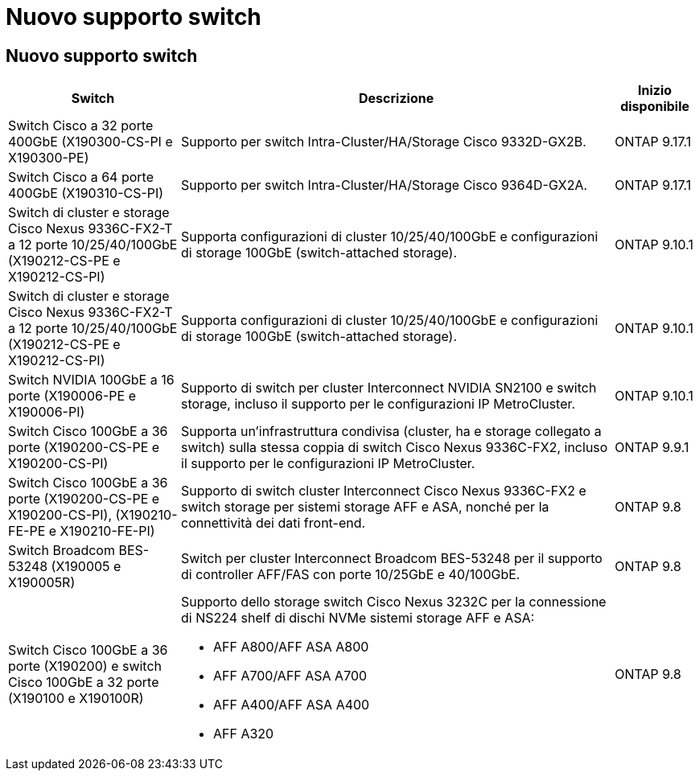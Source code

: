 = Nuovo supporto switch
:allow-uri-read: 




== Nuovo supporto switch

[cols="25h,~,~"]
|===
| Switch | Descrizione | Inizio disponibile 


 a| 
Switch Cisco a 32 porte 400GbE (X190300-CS-PI e X190300-PE)
 a| 
Supporto per switch Intra-Cluster/HA/Storage Cisco 9332D-GX2B.
 a| 
ONTAP 9.17.1



 a| 
Switch Cisco a 64 porte 400GbE (X190310-CS-PI)
 a| 
Supporto per switch Intra-Cluster/HA/Storage Cisco 9364D-GX2A.
 a| 
ONTAP 9.17.1



 a| 
Switch di cluster e storage Cisco Nexus 9336C-FX2-T a 12 porte 10/25/40/100GbE (X190212-CS-PE e X190212-CS-PI)
 a| 
Supporta configurazioni di cluster 10/25/40/100GbE e configurazioni di storage 100GbE (switch-attached storage).
 a| 
ONTAP 9.10.1



 a| 
Switch di cluster e storage Cisco Nexus 9336C-FX2-T a 12 porte 10/25/40/100GbE (X190212-CS-PE e X190212-CS-PI)
 a| 
Supporta configurazioni di cluster 10/25/40/100GbE e configurazioni di storage 100GbE (switch-attached storage).
 a| 
ONTAP 9.10.1



 a| 
Switch NVIDIA 100GbE a 16 porte (X190006-PE e X190006-PI)
 a| 
Supporto di switch per cluster Interconnect NVIDIA SN2100 e switch storage, incluso il supporto per le configurazioni IP MetroCluster.
 a| 
ONTAP 9.10.1



 a| 
Switch Cisco 100GbE a 36 porte (X190200-CS-PE e X190200-CS-PI)
 a| 
Supporta un'infrastruttura condivisa (cluster, ha e storage collegato a switch) sulla stessa coppia di switch Cisco Nexus 9336C-FX2, incluso il supporto per le configurazioni IP MetroCluster.
 a| 
ONTAP 9.9.1



 a| 
Switch Cisco 100GbE a 36 porte (X190200-CS-PE e X190200-CS-PI), (X190210-FE-PE e X190210-FE-PI)
 a| 
Supporto di switch cluster Interconnect Cisco Nexus 9336C-FX2 e switch storage per sistemi storage AFF e ASA, nonché per la connettività dei dati front-end.
 a| 
ONTAP 9.8



 a| 
Switch Broadcom BES-53248 (X190005 e X190005R)
 a| 
Switch per cluster Interconnect Broadcom BES-53248 per il supporto di controller AFF/FAS con porte 10/25GbE e 40/100GbE.
 a| 
ONTAP 9.8



 a| 
Switch Cisco 100GbE a 36 porte (X190200) e switch Cisco 100GbE a 32 porte (X190100 e X190100R)
 a| 
Supporto dello storage switch Cisco Nexus 3232C per la connessione di NS224 shelf di dischi NVMe sistemi storage AFF e ASA:

* AFF A800/AFF ASA A800
* AFF A700/AFF ASA A700
* AFF A400/AFF ASA A400
* AFF A320

 a| 
ONTAP 9.8

|===